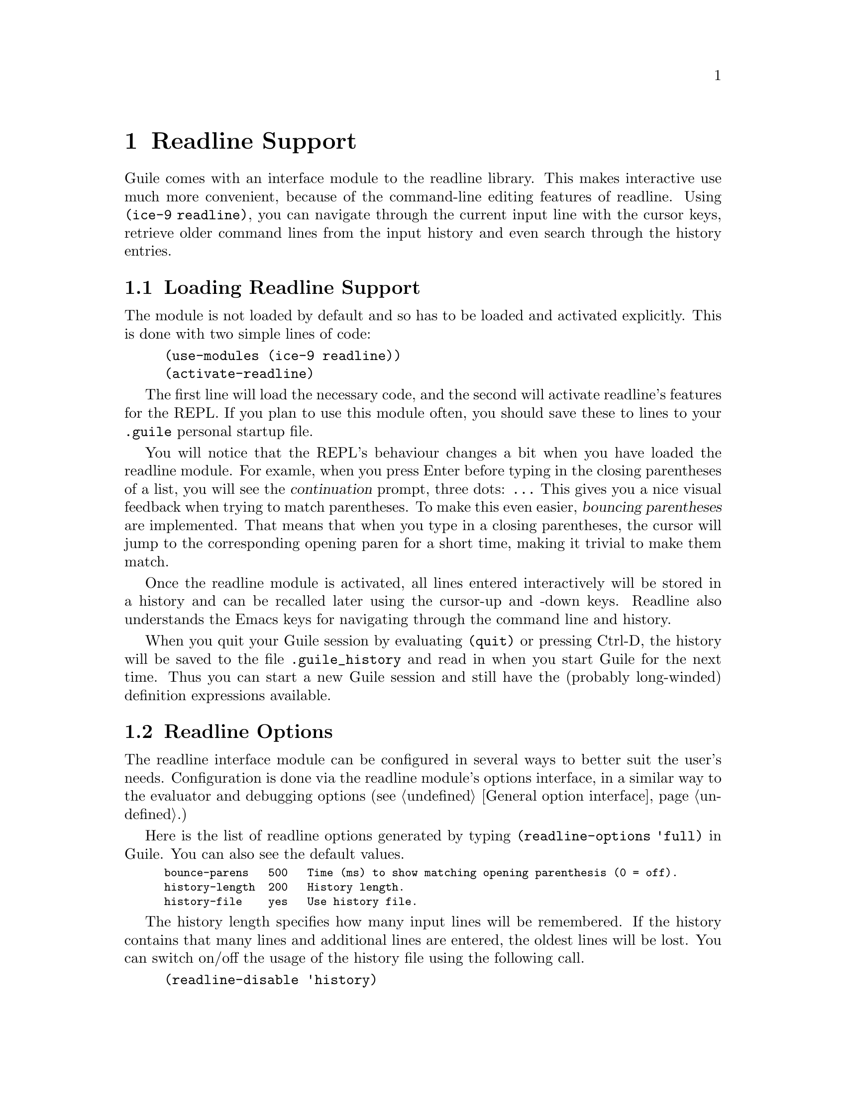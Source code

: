 @page
@node Readline Support
@chapter Readline Support

@c FIXME::martin: Review me!

@cindex readline
@cindex command line history
Guile comes with an interface module to the readline library.  This
makes interactive use much more convenient, because of the command-line
editing features of readline.  Using @code{(ice-9 readline)}, you can
navigate through the current input line with the cursor keys, retrieve
older command lines from the input history and even search through the
history entries.

@menu
* Loading Readline Support::    How to load readline support into Guile.
* Readline Options::            How to modify readline's behaviour.
@end menu


@node Loading Readline Support
@section Loading Readline Support

The module is not loaded by default and so has to be loaded and
activated explicitly.  This is done with two simple lines of code:

@lisp
(use-modules (ice-9 readline))
(activate-readline)
@end lisp

@c FIXME::martin: Review me!

The first line will load the necessary code, and the second will
activate readline's features for the REPL.  If you plan to use this
module often, you should save these to lines to your @file{.guile}
personal startup file.

You will notice that the REPL's behaviour changes a bit when you have
loaded the readline module.  For examle, when you press Enter before
typing in the closing parentheses of a list, you will see the
@dfn{continuation} prompt, three dots: @code{...}  This gives you a nice
visual feedback when trying to match parentheses.  To make this even
easier, @dfn{bouncing parentheses} are implemented.  That means that
when you type in a closing parentheses, the cursor will jump to the
corresponding opening paren for a short time, making it trivial to make
them match.

Once the readline module is activated, all lines entered interactively
will be stored in a history and can be recalled later using the
cursor-up and -down keys.  Readline also understands the Emacs keys for
navigating through the command line and history.

When you quit your Guile session by evaluating @code{(quit)} or pressing
Ctrl-D, the history will be saved to the file @file{.guile_history} and
read in when you start Guile for the next time.  Thus you can start a
new Guile session and still have the (probably long-winded) definition
expressions available.


@node Readline Options
@section Readline Options

@c FIXME::martin: Review me!

@cindex readline options
The readline interface module can be configured in several ways to
better suit the user's needs.  Configuration is done via the readline
module's options interface, in a similar way to the evaluator and
debugging options (@pxref{General option interface}.)

Here is the list of readline options generated by typing
@code{(readline-options 'full)} in Guile.  You can also see the
default values.

@smalllisp
bounce-parens   500   Time (ms) to show matching opening parenthesis (0 = off).
history-length  200   History length.
history-file    yes   Use history file.
@end smalllisp

The history length specifies how many input lines will be remembered.
If the history contains that many lines and additional lines are
entered, the oldest lines will be lost.  You can switch on/off the
usage of the history file using the following call.

@lisp
(readline-disable 'history)
@end lisp

The readline options interface can only be used @emph{after} loading
the readline module, because it is defined in that module.


@page
@node Value History
@chapter Value History

@c FIXME::martin: Review me!

@cindex value history
Another module which makes command line usage more convenient is
@code{(ice-9 history)}.  This module will change the REPL so that each
value which is evaluated and printed will be remembered under a name
constructed from the dollar character (@code{$}) and the number of the
evaluated expression.

Consider an example session.

@example
guile> (use-modules (ice-9 history))
guile> 1
$1 = 1
guile> (+ $1 $1)
$2 = 2
guile> (* $2 $2)
$3 = 4
@end example

After loading the value history module @code{(ice-9 history)}, one
(trivial) expression is evaluated.  The result is stored into the
variable @code{$1}.  This fact is indicated by the output @code{$1 = },
which is also caused by @code{(ice-9 history)}.  In the next line, this
variable is used two times, to produce the value @code{$2}, which in
turn is used in the calculation for @code{$3}.


@c Local Variables:
@c TeX-master: "guile.texi"
@c End:
